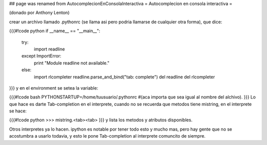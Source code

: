 ## page was renamed from AutocomplecionEnConsolaInteractiva
= Autocomplecion en consola interactiva =

(donado por Anthony Lenton)

crear un archivo llamado .pythonrc (se llama asi pero podria llamarse de cualquier otra forma), que dice:

{{{#!code python
if __name__ == "__main__":
   try:
       import readline
   except ImportError:
       print "Module readline not available."
   else:
       import rlcompleter
       readline.parse_and_bind("tab: complete")
       del readline
       del rlcompleter
}}}
y en el environment se setea la variable:

{{{#!code bash
PYTHONSTARTUP=/home/tuusuario/.pythonrc #(aca importa que sea igual al nombre del alchivo).
}}}
Lo que hace es darte Tab-completion en el interprete, cuando no se recuerda que metodos tiene mistring, en el interprete se hace:

{{{#!code python
>>> mistring.<tab><tab>
}}}
y lista los metodos y atributos disponibles.

Otros interpretes ya lo hacen.  ipython es notable por tener todo esto y mucho mas, pero hay gente que no se acostumbra a usarlo todavia, y esto le pone Tab-completion al interprete comuncito de siempre.
